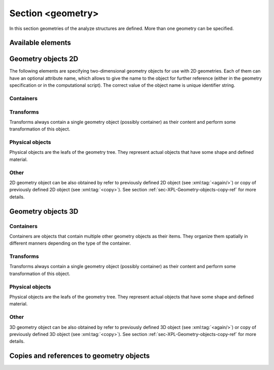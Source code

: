 .. _sec-XPL-geometry:

Section <geometry>
==================

In this section geometries of the analyze structures are defined. More than one geometry can be specified.

.. xml:tag:: <geometry>

   Inside each geometry tag there must be a single geometry object: usually it is some container.

   :attr axes: Default value of axes attribute for all geometries defined in this section.

Available elements
------------------

.. xml:tag:: <cartesian2d>

   Corresponding Python class: :py:class:`plask.geometry.Cartesian2D`.

   Two-dimensional Cartesian geometry.

   :attr axes: Specification of the axes. Most popular values are ``xy``, ``yz``, ``rz`` (letters are names of the horizontal and vertical axis, respectively).
   :attr bottom: Specification of the bottom border. (any material name, ``mirror``, ``periodic``, or ``extend``)
   :attr left: Specification of the left border. (any material name, ``mirror``, ``periodic``, or ``extend``)
   :attr name: Geometry name for further reference. (unique identifier string)
   :attr right: Specification of the right border. (any material name, ``mirror``, ``periodic``, or ``extend``)
   :attr top: Specification of the top border. (any material name, ``mirror``, ``periodic``, or ``extend``)

   :Contents: Any object from section :ref:`sec-XPL-Geometry-objects-2D`.


.. xml:tag:: <cylindrical2d>

   Corresponding Python class: :py:class:`plask.geometry.Cylindrical2D`.

   Two-dimensional cylindrical geometry.

   :attr axes: Specification of the axes. Most popular values are ``xy``, ``yz``, ``rz`` (letters are names of the horizontal and vertical axis, respectively).wszystkie możliwości
   :attr bottom: Specification of the bottom border. (any material name, ``mirror``, ``periodic``, or ``extend``)
   :attr inner: Specification of the inner radical border. (any material name, ``mirror``, ``periodic``, or ``extend``)
   :attr length: Longitudinal dimension of the geometry (float [µm]).: Default value is: *+\infty*.
   :attr outer: Specification of the outer radical border. (any material name, ``mirror``, ``periodic``, or ``extend``)
   :attr name: Geometry name for further reference. (unique identifier string)
   :attr top: Specification of the top border. (any material name, ``mirror``, ``periodic``, or ``extend``)

   :Contents: Any object from section :ref:`sec-XPL-Geometry-objects-2D`. If ``length`` was not given, xml:tag:`extrusion` is also accepted.



.. xml:tag:: <cartesian3d>

   Corresponding Python class: :py:class:`plask.geometry.Cartesian3D`.

   Three-dimensional Cartesian geometry.

   :attr axes: Specification of the axes. Most popular values are ``xy``, ``yz``, ``rz`` (letters are names of the horizontal and vertical axis, respectively).
   :attr back: Specification of the back border. (any material name, ``mirror``, ``periodic``, or ``extend``)
   :attr bottom: Specification of the bottom border. (any material name, ``mirror``, ``periodic``, or ``extend``)
   :attr front: Specification of the front border. (any material name, ``mirror``, ``periodic``, or ``extend``)
   :attr left: Specification of the left border. (any material name, ``mirror``, ``periodic``, or ``extend``)
   :attr name: Geometry name for further reference. (unique identifier string)
   :attr right: Specification of the right border. (any material name, ``mirror``, ``periodic``, or ``extend``)
   :attr top: Specification of the top border. (any material name, ``mirror``, ``periodic``, or ``extend``)

   :Contents: Any object from section :ref:`sec-XPL-Geometry-objects-3D`.


.. _sec-XPL-Geometry-objects-2D:

Geometry objects 2D
-------------------

The following elements are specifying two-dimensional geometry objects for use with 2D geometries. Each of them can have an optional attribute name, which allows to give the name to the object for further reference (either in the geometry specification or in the computational script). The correct value of the object name is unique identifier string.

Containers
^^^^^^^^^^

.. xml:tag:: <align2D> (or <align>)

   Corresponding Python classes: :py:class:`plask.geometry.AlignContainerTran2D`, :py:class:`plask.geometry.AlignContainerVert2D`.

   Container that align its items according to specified rules specified in its attributes. The alignment for one axis only should be given. As the objects in this container usually overlap, their order matters: latter items overwrite the former ones.

   :attr name: Object name for further reference.
   :attr role: Object role. Important for some solvers.
   :attr left: Horizontal alignment specification: position of the left edge of the bounding box of each element. (float [µm])
   :attr right: Horizontal alignment specification: position of the right edge of the bounding box of each element. (float [µm])
   :attr trancenter: Horizontal alignment specification: position of the center of the bounding box of each element. (float [µm])
   :attr {X}center: (where **{X}** is the transverse axis name): Alias for ``trancenter``.
   :attr {X}: (where **{X}** is the transverse axis name): Horizontal alignment specification: position of the origin of each element. (float [µm])
   :attr top: Vertical alignment specification: position of the top edge of the bounding box of each element. (float [µm])
   :attr bottom: Vertical alignment specification: position of the bottom edge of the bounding box of each element. (float [µm])
   :attr vertcenter: Vertical alignment specification: position of the center of the bounding box of each element. (float [µm])
   :attr {Y}center: (where **{Y}** is the vertical axis name): Alias for *vertcenter*.
   :attr {Y}: (where **{Y}** is the vertical axis name): Vertical alignment specification: position of the origin of each element. (float [µm])

   Exactly one of the ``left``, ``right``, ``trancenter``, **{X}**\ ``center``, **{X}**, ``top``, ``bottom``, ``vertcenter``, **{Y}**\ ``center``, and **{Y}** attributes must be given.

   :Contents:

   The content of this element can any number of other two-dimensional geometry *object* or ``<item>`` elements which are organized in the vertical stack, ordered from top to bottom.

   *object*

      :ref:`Two-dimensional geometry object <sec-XPL-Geometry-objects-2D>`.

   .. xml:tag:: <item> [in <align2D>]

      Tag that allows to specify additional item attributes.

      :attr path: Name of a path that can be later on used to distinguish between multiple occurrences of the same object.
      :attr {alignment}: Any of the stack alignment specification attributes along the axis not specified in the container attributes (``left``, ``right``, ``trancenter``, **X**\ ``center``, **X**, ``top``, ``bottom``, ``vertcenter``, **Y**\ ``center``, **Y**). Specifies alignment of the item in the remaining direction. Defaults to ``left="0"`` or ``bottom="0"``.

      :Contents: A single :ref:`two-dimensional geometry object <sec-XPL-Geometry-objects-2D>`.


.. xml:tag:: <container2D> (or <container>)

   Corresponding Python class: :py:class:`plask.geometry.TranslationContainer2D`.

   Simple container in which all the items must have explicitly specified position. As the objects in this container may overlap, their order matters: latter items overwrite the former ones.

   :attr name: Object name for further reference.
   :attr role: Object role. Important for some solvers.

   :Contents:

   .. xml:tag:: <item> [in <container2D>]

      :attr path: Name of a path that can be later on used to distinguish between multiple occurrences of the same object.
      :attr left: Horizontal alignment specification: position of the left edge of the bounding box of the element. (float [µm])
      :attr right: Horizontal alignment specification: position of the right edge of the bounding box of the element. (float [µm])
      :attr trancenter: Horizontal alignment specification: position of the center of the bounding box of the element. (float [µm])
      :attr {X}center: where **{X}** is the transverse axis name: Alias for ``trancenter``.
      :attr {X}: where **{X}** is the transverse axis name: Horizontal alignment specification: position of the origin of the element. (float [µm])
      :attr top: Vertical alignment specification: position of the top edge of the bounding box of the element. (float [µm])
      :attr bottom: Vertical alignment specification: position of the bottom edge of the bounding box of the element. (float [µm])
      :attr vertcenter: Vertical alignment specification: position of the center of the bounding box of the element. (float [µm])
      :attr {Y}center: where **{Y}** is the vertical axis name: Alias for vertcenter.
      :attr {Y}: where **{Y}** is the vertical axis name: Vertical alignment specification: position of the origin of the element. (float [µm])

      Attributes ``left``, ``right``, ``trancenter``, **{X}**\ ``center``, **{X}**, are mutually exclusive. Attributes ``top``, ``bottom``, ``vertcenter``, **{Y}**\ ``center``, and **{Y}** are mutually exclusive. At least one alignment specification for each axis must be given.

      :Contents: A single :ref:`two-dimensional geometry object <sec-XPL-Geometry-objects-2D>`.


.. xml:tag:: <shelf2D> (or shelf)

   Corresponding Python class: :py:class:`plask.geometry.Shelf2D`.

   Container organizing objects side-by-side to each other, like books on a bookshelf. Items on the shelf are all bottom-aligned. Optionally it is possible to require that all the items have the same height in order to avoid the vertical gaps. However it is possible to insert intentional horizontal gaps to the shelf.

   :attr name: Object name for further reference.
   :attr role: Object role. Important for some solvers.
   :attr flat: The value of this attribute can be either ``true`` of ``false``. It specifies whether all the items in the shelf are required to have the same height (therefore the top edge of the shelf is flat). Defaults to ``true``.

   :Contents:

   The content of this element can any number of other two-dimensional geometry object which are organized horizontally adjacent to each other, starting from the left.

   *object*

     :ref:`Two-dimensional geometry object <sec-XPL-Geometry-objects-2D>`.

   .. xml:tag:: <gap/> [in <shelf2D>]

      Horizontal gap between two objects. The size of the gap can be specified either as the absolute value in µm or as the total horizontal size of the shelf.

     :attr size: Size of the gap. (float [µm])
     :attr total: Total size of the shelf. The gap will adjust automatically. (float [µm])

      Exactly one of the above attributes must be specified and only one ``gap`` in the shelf can have the ``total`` attribute.

   .. xml:tag:: <zero/> [in <shelf2D>]

      This tag can appear as stack content only once. If present, it indicates the horizontal position of origin of the local coordinate system. Hence, it is an alternative method of specifying ``shift`` value.

.. xml:tag:: <stack2D> (or <stack>)

   Corresponding Python classes: :py:class:`plask.geometry.SingleStack2D` (if ``repeat``\ =1), :py:class:`plask.geometry.MultiStack2D` (if ``repeat``\ >1).

   Stack organizing its elements on top of the other. Horizontal alignment of the stack elements can be controlled by the alignment attributes of the whole stack or its items.

   :attr name: Object name for further reference.
   :attr role: Object role. Important for some solvers.
   :attr repeat: Number of repetitive occurrences of stack content. This attribute allows to create periodic vertical structures (e. g. DBRs) easily. Defaults to 1. (integer)
   :attr shift: Vertical position of the stack bottom edge in its local coordinates. This attribute really makes sense only if the stack is the main element of the geometry, as in such case its local coordinates define global geometry coordinate system. Defaults to 0. (float [µm])
   :attr left: Default horizontal alignment specification: position of the left edge of the bounding box of each element. (float [µm])
   :attr right: Default horizontal alignment specification: position of the right edge of the bounding box of each element. (float [µm])
   :attr trancenter: Default horizontal alignment specification: position of the center of the bounding box of each element. (float [µm])
   :attr {X}center: where **{X}** is the transverse axis name: Alias for ``trancenter``.
   :attr {X}: where **{X}** is the transverse axis name: Default horizontal alignment specification: position of the origin of the element. (float [µm])

   Attributes ``left``, ``right``, ``trancenter``, **{X}**\ ``center`` and **{X}** are mutually exclusive. Default alignment is ``left="0"``.

   :Contents:

   The content of this element can any number of other two-dimensional geometry object or ``<item>`` elements which are organized in the vertical stack, ordered from top to bottom.

   *object*

      :ref:`Two-dimensional geometry object <sec-XPL-Geometry-objects-2D>`.

   .. xml:tag:: <item> [in <stack2D>]

      Tag that allows to specify additional item attributes.

      :attr path: Name of a path that can be later on used to distinguish between multiple occurrences of the same object.
      :attr {alignment}: Any of the stack alignment specification attributes (``left``, ``right``, ``trancenter``, **X**\ ``center``, **X**) that overrides the stack default for the particular item.

      :Contents: A single :ref:`two-dimensional geometry object <sec-XPL-Geometry-objects-2D>`.

   .. xml:tag:: <zero/> [in <stack2D>]

      This tag can appear as stack content only once. If present, it indicates the vertical position of origin of the local coordinate system. Hence, it is an alternative method of specifying ``shift`` value.


Transforms
^^^^^^^^^^

Transforms always contain a single geometry object (possibly container) as their content and perform some transformation of this object.

.. xml:tag:: <flip2D> (or <flip>)

   Corresponding Python class: :py:class:`plask.geometry.Flip2D`.

   Mirror reflection of the object along specified axis.

   :attr name: Object name for further reference.
   :attr role: Object role. Important for some solvers.
   :attr required axis: Name of the inverted axis (i.e. perpendicular to the reflection plane).

   :Contents: A single :ref:`two-dimensional geometry object <sec-XPL-Geometry-objects-2D>`.

.. xml:tag:: <mirror2D> (or <mirror>)

   Corresponding Python class: :py:class:`plask.geometry.Mirror2D`.

   Object mirrored along specified axis. In other words this is transformed object together with its flipped version. The bounding box of the object cannot span at bot sides of zero along inverted axis.

   :attr name: Object name for further reference.
   :attr role: Object role. Important for some solvers.
   :attr required axis: Name of the inverted axis (i.e. perpendicular to the reflection plane).

   :Contents: A single :ref:`two-dimensional geometry object <sec-XPL-Geometry-objects-2D>`.

.. xml:tag:: <translation2D> (or <translation>)

   Corresponding Python class: :py:class:`plask.geometry.Translation2D`.

   A simple shift of the object. Note that the bounding box is shifted as well, so in containers that place their items basing on their bounding boxes, this transformation will have no effect.

   :attr name: Object name for further reference.
   :attr role: Object role. Important for some solvers.
   :attr {X}: where **{X}** is the transverse axis name: Horizontal position of the origin of transformed element. (float [µm])
   :attr {Y}: where **{Y}** is the vertical axis name: Vertical position of the origin of transformed element. (float [µm])

   :Contents: A single :ref:`two-dimensional geometry object <sec-XPL-Geometry-objects-2D>`.

Physical objects
^^^^^^^^^^^^^^^^

Physical objects are the leafs of the geometry tree. They represent actual objects that have some shape and defined material.

.. xml:tag:: <block2D/> (or <block/>)

   Corresponding Python class: :py:class:`plask.geometry.Block2D`.

   Rectangular block. Its origin is located at the lower left corner.

   :attr name: Object name for further reference.
   :attr role: Object role. Important for some solvers.
   :attr material: Definition of the block material (for solid blocks).
   :attr material-bottom: Definition of the material of the bottom of the block (for blocks which material linearly change from bottom to top). You should also set ``material-top``, and these materials can differs only in composition or amount of dopant.
   :attr material-top: Definition of the material of top of the block (see also ``material-bottom``).
   :attr required d{X}: where **{X}** is the transverse axis name: Horizontal dimension of the rectangle. (float [µm])
   :attr required d{Y}: where **{Y}** is the transverse axis name: Vertical dimension of the rectangle. (float [µm])
   :attr width: Alias for ``d{X}``.
   :attr height: Alias for ``d{Y}``.

   Either ``material`` or both ``material-top`` and ``material-bottom`` are required.

.. xml:tag:: <rectangle/>

   Alias for :xml:tag:`<block2D/>`.

Other
^^^^^

2D geometry object can be also obtained by refer to previously defined 2D object (see :xml:tag:`<again/>`) or copy of previously defined 2D object (see :xml:tag:`<copy>`). See section :ref:`sec-XPL-Geometry-objects-copy-ref` for more details.


.. _sec-XPL-Geometry-objects-3D:

Geometry objects 3D
-------------------

Containers
^^^^^^^^^^

Containers are objects that contain multiple other geometry objects as their items. They organize them spatially in different manners depending on the type of the container.

.. xml:tag:: <align3D> (or <align>)

   Corresponding Python classes: :py:class:`plask.geometry.AlignContainerLong3D`, :py:class:`plask.geometry.AlignContainerTran3D`, :py:class:`plask.geometry.AlignContainerVert3D`.

   Container that align its items according to specified rules specified in its attributes. The alignment for one axis only should be given. As the objects in this container usually overlap, their order matters: latter items overwrite the former ones.

   :attr name: Object name for further reference.
   :attr role: Object role. Important for some solvers.
   :attr back: Longitudinal alignment specification: position of the back edge of the bounding box of each element. (float [µm])
   :attr front: Longitudinal alignment specification: position of the front edge of the bounding box of each element. (float [µm])
   :attr longcenter: Longitudinal alignment specification: position of the center of the bounding box of each element. (float [µm])
   :attr {X}center: where **{X}** is the longitudinal axis name: Alias for ``longcenter``.
   :attr {X}: where **{X}** is the longitudinal axis name: Longitudinal alignment specification: position of the origin of each element. (float [µm])
   :attr left: Transversal alignment specification: position of the left edge of the bounding box of each element. (float [µm])
   :attr right: Transversal alignment specification: position of the right edge of the bounding box of each element. (float [µm])
   :attr trancenter: Transversal alignment specification: position of the center of the bounding box of each element. (float [µm])
   :attr {Y}center: where **{Y}** is the transverse axis name: Alias for ``trancenter``.
   :attr {Y}: where **{Y}** is the transverse axis name: Transversal alignment specification: position of the origin of each element. (float [µm])
   :attr top: Vertical alignment specification: position of the top edge of the bounding box of each element. (float [µm])
   :attr bottom: Vertical alignment specification: position of the bottom edge of the bounding box of each element. (float [µm])
   :attr vertcenter: Vertical alignment specification: position of the center of the bounding box of each element. (float [µm])
   :attr {Z}center: where **{Z}** is the vertical axis name: Alias for ``vertcenter``.
   :attr {Z}: where **{Z}** is the vertical axis name: Vertical alignment specification: position of the origin of each element. (float [µm])

   Exactly one of the ``back``, ``front``, ``longcenter``, **{X}**\ ``center``, **{X}**, ``left``, ``right``, ``trancenter``, **{Y}**\ ``center``, and **{Y}**, ``top``, ``bottom``, ``vertcenter``, **{Z}**\ ``center``, and **{Z}** attributes must be given.

   :Contents:

   The content of this element can any number of other three-dimensional geometry *object* or ``<item>`` elements which are organized in the vertical stack, ordered from top to bottom.

   *object*

      :ref:`Three-dimensional geometry object <sec-XPL-Geometry-objects-3D>`.

   .. xml:tag:: <item> [in <align3D>]

      Tag that allows to specify additional item attributes.

      :attr path: Name of a path that can be later on used to distinguish between multiple occurrences of the same object.
      :attr {alignment}: Any of the stack alignment specification attributes along the axis not specified in the container attributes (``back``, ``front``, ``longcenter``, **{X}**\ ``center``, **{X}**, ``left``, ``right``, ``trancenter``, **{Y}**\ ``center``, and **{Y}**, ``top``, ``bottom``, ``vertcenter``, **{Z}**\ ``center``, **{Z}**). Specifies alignment of the item in the remaining direction. Defaults to ``back=0``, ``left="0"`` or ``bottom="0"`` (excluding the alignment of the container from the list).

      :Contents: A single :ref:`three-dimensional geometry object <sec-XPL-Geometry-objects-3D>`.

.. xml:tag:: <container3D> (or <container>)

   Corresponding Python class: :py:class:`plask.geometry.TranslationContainer3D`.

   Simple container in which all the items must have explicitly specified position. As the objects in this container may overlap, their order matters: latter items overwrite the former ones.

   :attr name: Object name for further reference.
   :attr role: Object role. Important for some solvers.

   :Contents:

   .. xml:tag:: <item> [in <container3D>]

      :attr path: Name of a path that can be later on used to distinguish between multiple occurrences of the same object.
      :attr back: Longitudinal alignment specification: position of the back edge of the bounding box of the element. (float [µm])
      :attr front: Longitudinal alignment specification: position of the front edge of the bounding box of the element. (float [µm])
      :attr longcenter: Longitudinal alignment specification: position of the center of the bounding box of the element. (float [µm])
      :attr {X}center: where **{X}** is the longitudinal axis name: Alias for ``longcenter``.
      :attr {X}: where **{X}** is the longitudinal axis name: Longitudinal alignment specification: position of the origin of the element. (float [µm])
      :attr left: Transversal alignment specification: position of the left edge of the bounding box of the element. (float [µm])
      :attr right: Transversal alignment specification: position of the right edge of the bounding box of the element. (float [µm])
      :attr trancenter: Transversal alignment specification: position of the center of the bounding box of the element. (float [µm])
      :attr {Y}center: where **{Y}** is the transverse axis name: Alias for ``trancenter``.
      :attr {Y}: where **{Y}** is the transverse axis name: Transversal alignment specification: position of the origin of the element. (float [µm])
      :attr top: Vertical alignment specification: position of the top edge of the bounding box of the element. (float [µm])
      :attr bottom: Vertical alignment specification: position of the bottom edge of the bounding box of the element. (float [µm])
      :attr vertcenter: Vertical alignment specification: position of the center of the bounding box of each element. (float [µm])
      :attr {Z}center: where **{Z}** is the vertical axis name: Alias for ``vertcenter``.
      :attr {Z}: where **{Z}** is the vertical axis name: Vertical alignment specification: position of the origin of the element. (float [µm])

      Attributes ``back``, ``front``, ``longcenter``, **{X}**\ ``center``, **{X}**, are mutually exclusive. Attributes ``left``, ``right``, ``trancenter``, **{Y}**\ ``center``, **{Y}**, are mutually exclusive. Attributes ``top``, ``bottom``, ``vertcenter``, **{Z}**\ ``center``, and **{Z}** are mutually exclusive. At least one alignment specification for each axis must be given.

      :Contents: A single :ref:`three-dimensional geometry object <sec-XPL-Geometry-objects-3D>`.

.. xml:tag:: <stack3D> (or <stack>)

   Corresponding Python classes: :py:class:`plask.geometry.SingleStack3D` (if ``repeat``\ =1), :py:class:`plask.geometry.MultiStack3D` (if ``repeat``\ >1).

   Stack organizing its elements on top of the other. Horizontal alignments of the stack elements can be controlled by the alignment attributes of the whole stack or its items.

   :attr name: Object name for further reference.
   :attr role: Object role. Important for some solvers.
   :attr repeat: Number of repetitive occurrences of stack content. This attribute allows to create periodic vertical structures (e. g. DBRs) easily. Defaults to 1. (integer)
   :attr shift: Vertical position of the stack bottom edge in its local coordinates. This attribute really makes sense only if the stack is the main element of the geometry, as in such case its local coordinates define global geometry coordinate system. Defaults to 0. (float [µm])
   :attr back: Longitudinal alignment specification: position of the back edge of the bounding box of each element. (float [µm])
   :attr front: Longitudinal alignment specification: position of the front edge of the bounding box of each element. (float [µm])
   :attr longcenter: Longitudinal alignment specification: position of the center of the bounding box of each element. (float [µm])
   :attr {X}center: where **{X}** is the longitudinal axis name: Alias for ``longcenter``.
   :attr {X}: where **{X}** is the longitudinal axis name: Longitudinal alignment specification: position of the origin of each element. (float [µm])
   :attr left: Transversal alignment specification: position of the left edge of the bounding box of each element. (float [µm])
   :attr right: Transversal alignment specification: position of the right edge of the bounding box of each element. (float [µm])
   :attr trancenter: Transversal alignment specification: position of the center of the bounding box of each element. (float [µm])
   :attr {Y}center: where **{Y}** is the transverse axis name: Alias for ``trancenter``.
   :attr {Y}: where **{Y}** is the transverse axis name: Transversal alignment specification: position of the origin of each element. (float [µm])

   Attributes ``back``, ``front``, ``longcenter``, **{X}**\ ``center``, **{X}**, are mutually exclusive. Attributes ``left``, ``right``, ``trancenter``, **{Y}**\ ``center``, **{Y}**, are mutually exclusive. Default alignment is ``left="0"`` and ``back="0"``.

   :Contents:

   The content of this element can any number of other three-dimensional geometry object or ``<item>`` elements which are organized in the vertical stack, ordered from top to bottom.

   *object*

      :ref:`Three-dimensional geometry object <sec-XPL-Geometry-objects-3D>`.

   .. xml:tag:: <item> [in <stack3D>]

      Tag that allows to specify additional item attributes.

      :attr path: Name of a path that can be later on used to distinguish between multiple occurrences of the same object.
      :attr {alignment}: Any of the stack alignment specification attributes (``back``, ``front``, ``longcenter``, **{X}**\ ``center``, **{X}**, ``left``, ``right``, ``trancenter``, **{Y}**\ ``center``, **{Y}**) that overrides the stack default for the particular item.

      :Contents: A single :ref:`three-dimensional geometry object <sec-XPL-Geometry-objects-3D>`.

   .. xml:tag:: <zero/> [in <stack3D>]

      This tag can appear as stack content only once. If present, it indicates the vertical position of origin of the local coordinate system. Hence, it is an alternative method of specifying ``shift`` value.

Transforms
^^^^^^^^^^

Transforms always contain a single geometry object (possibly container) as their content and perform some transformation of this object.

.. xml:tag:: <extrusion>

   Corresponding Python class: :py:class:`plask.geometry.Extrusion`.

   Extrusion of two-dimensional object into third dimension. 2D objects are defined in the plane defined by the transverse and vertical axes. Hence, the extrusion is performed into the longitudinal direction.

   :attr name: Object name for further reference.
   :attr role: Object role. Important for some solvers.
   :attr required length: Length of the extrusion.

   :Contents: A single :ref:`two-dimensional geometry object <sec-XPL-Geometry-objects-2D>`.

.. xml:tag:: <flip3D> (or <flip>)

   Corresponding Python class: :py:class:`plask.geometry.Flip3D`.

   Mirror reflection of the object along specified axis.

   :attr name: Object name for further reference.
   :attr role: Object role. Important for some solvers.
   :attr required axis: Name of the inverted axis (i.e. perpendicular to the reflection plane).

   :Contents: A single :ref:`three-dimensional geometry object <sec-XPL-Geometry-objects-3D>`.

.. xml:tag:: <revolution>

   Corresponding Python class: :py:class:`plask.geometry.Revolution`.

   Revolution of the two-dimensional object around its local vertical axis. The horizontal axis of the 2D object becomes a radial axis of the resulting compound cylinder. Vertical axes of the 2D object remains the vertical axis of the resulting block.

   :attr name: Object name for further reference.
   :attr role: Object role. Important for some solvers.

   :Contents: A single :ref:`two-dimensional geometry object <sec-XPL-Geometry-objects-2D>`. All the boundaries of its bounding box must have their horizontal coordinates larger or equal to zero i.e. all the object must be located at the right-hand half of the plane.

.. xml:tag:: <mirror3D> (or <mirror>)

   Corresponding Python class: :py:class:`plask.geometry.Mirror3D`.

   Object mirrored along specified axis. In other words this is transformed object together with its flipped version. The bounding box of the object cannot span at bot sides of zero along inverted axis.

   :attr name: Object name for further reference.
   :attr role: Object role. Important for some solvers.
   :attr required axis: Name of the inverted axis (i.e. perpendicular to the reflection plane).

   :Contents: A single :ref:`three-dimensional geometry object <sec-XPL-Geometry-objects-3D>`.

.. xml:tag:: <translation3D> (or <translation>)

   Corresponding Python class: :py:class:`plask.geometry.Translation3D`.

   A simple shift of the object. Note that the bounding box is shifted as well, so in containers that place their items basing on their bounding boxes, this transformation will have no effect.

   :attr name: Object name for further reference.
   :attr role: Object role. Important for some solvers.
   :attr {X}: where **{X}** is the longitudinal axis name: Longitudinal position of the origin of transformed element. (float [µm])
   :attr {Y}: where **{Y}** is the transverse axis name: Transversal position of the origin of transformed element. (float [µm])
   :attr {Z}: where **{Z}** is the vertical axis name: Vertical position of the origin of transformed element. (float [µm])

   :Contents: A single :ref:`three-dimensional geometry object <sec-XPL-Geometry-objects-3D>`.

Physical objects
^^^^^^^^^^^^^^^^

Physical objects are the leafs of the geometry tree. They represent actual objects that have some shape and defined material.

.. xml:tag:: <block3D/> (or <block/>)

   Corresponding Python class: :py:class:`plask.geometry.Block3D`.

   Rectangular block. Its origin is located in the lower back left corner.

   :attr name: Object name for further reference.
   :attr role: Object role. Important for some solvers.
   :attr material: Definition of the block material (for solid blocks).
   :attr material-bottom: Definition of the material of the bottom of the block (for blocks which material linearly change from bottom to top). You should also set ``material-top``, and these materials can differs only in composition or amount of dopant.
   :attr material-top: Definition of the material of top of the block (see also ``material-bottom``).
   :attr required d{X}: where **{X}** is the longitudinal axis name: Longitudinal dimension of the cuboid. (float [µm])
   :attr required d{Y}: where **{Y}** is the transverse axis name: Transversal dimension of the cuboid. (float [µm])
   :attr required d{Z}: where **{Z}** is the vertical axis name: Vertical dimension of the cuboid. (float [µm])
   :attr depth: Alias for ``d{X}``.
   :attr width: Alias for ``d{Y}``.
   :attr height: Alias for ``d{Z}``.

   Either ``material`` or both ``material-top`` and ``material-bottom`` are required.

.. xml:tag:: <cuboid/>

   Alias for :xml:tag:`<block3D/>`.

.. xml:tag:: <cylinder/>

   Corresponding Python class: :py:class:`plask.geometry.Cylinder`.

   Cylinder with its base lying in the horizontal plane. Its origin is located at the center of the lower circular base.

   :attr name: Object name for further reference.
   :attr role: Object role. Important for some solvers.
   :attr material: Definition of the cylinder material (for solid cylinders).
   :attr material-bottom: Definition of the material of the bottom of the cylinder (for cylinders which material linearly change from bottom to top). You should also set ``material-top``, and these materials can differs only in composition or amount of dopant.
   :attr material-top: Definition of the material of top of the cylinder (see also ``material-bottom``).
   :attr radius: Radius of the cylinder base.
   :attr height: Height of the cylinder.

Other
^^^^^

3D geometry object can be also obtained by refer to previously defined 3D object (see :xml:tag:`<again/>`) or copy of previously defined 3D object (see :xml:tag:`<copy>`). See section :ref:`sec-XPL-Geometry-objects-copy-ref` for more details.


.. _sec-XPL-Geometry-objects-copy-ref:

Copies and references to geometry objects
-----------------------------------------

.. xml:tag:: <again/>

   This tag can be used to insert any previously defined and named (with the name attribute) two or three dimensional object again in the geometry tree.

   :attr required ref: Name of the referenced object.

.. xml:tag:: <copy>

   Modified copy of any previously defined and named (with the name attribute) two or three dimensional object.

   :attr name: Object name for further reference.
   :attr role: Object role. Important for some solvers.
   :attr required from: Name of the source two or three dimensional object to make modified copy of. Usually it is some container that has some other named its items or sub-items.

   :Contents:

   The content of this element contains the tags specifying desired modifications of the source object. The source object remains unchanged, but its copy has alternations described by the following tags:

   .. xml:tag:: <delete/>

      Delete some item or sub-item of the copied object.

      :attr required object: Name of the object to delete.

   .. xml:tag:: <replace/>

      Replace some item or sub-item of the copied object with some other named object specified anywhere earlier in the geometry.

      :attr required object: Name of the object to delete.
      :attr with: Name of the object to replace with. This object does not need to be located in the subtree of the copied object.
      :contents: A new geometry object to replace the original one. Must be specified if and only if the with attribute is not provided.

   .. xml:tag:: <toblock/>

      Replace some item or sub-item of the copied object with uniform block that has dimensions exactly equal to the bounding box of the original element.

      :attr required object: Name of the object to replace with the the solid block.
      :attr required material: Material of the solid block.
